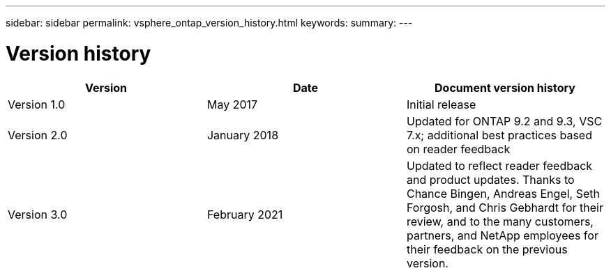 ---
sidebar: sidebar
permalink: vsphere_ontap_version_history.html
keywords:
summary:
---

= Version history
:hardbreaks:
:nofooter:
:icons: font
:linkattrs:
:imagesdir: ./media/

//
// This file was created with NDAC Version 2.0 (August 17, 2020)
//
// 2021-02-16 10:32:05.426283
//

|===
|Version |Date |Document version history

|Version 1.0
|May 2017
|Initial release
|Version 2.0
|January 2018
|Updated for ONTAP 9.2 and 9.3, VSC 7.x; additional best practices based on reader feedback
|Version 3.0
|February 2021
|Updated to reflect reader feedback and product updates. Thanks to Chance Bingen, Andreas Engel, Seth Forgosh, and Chris Gebhardt for their review, and to the many customers, partners, and NetApp employees for their feedback on the previous version. 
|===
